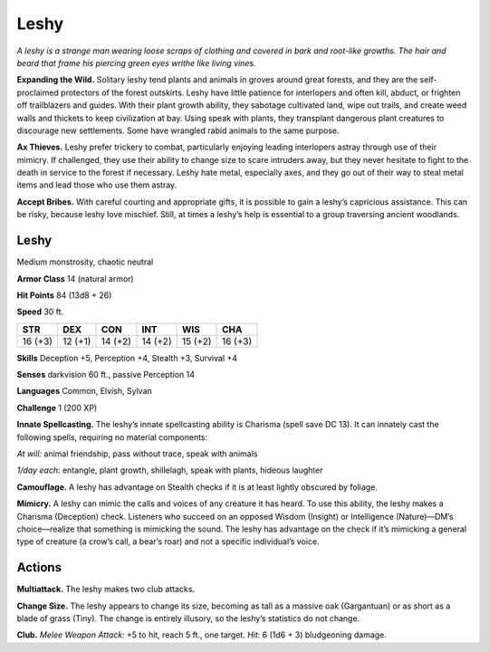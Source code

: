 
.. _tob:leshy:

Leshy
-----

*A leshy is a strange man wearing loose scraps of clothing and
covered in bark and root-like growths. The hair and beard that
frame his piercing green eyes writhe like living vines.*

**Expanding the Wild.** Solitary leshy tend plants and animals
in groves around great forests, and they are the self-proclaimed
protectors of the forest outskirts. Leshy have little patience for
interlopers and often kill, abduct, or frighten off trailblazers and
guides. With their plant growth ability, they sabotage cultivated
land, wipe out trails, and create weed walls and thickets to
keep civilization at bay. Using speak with plants, they transplant
dangerous plant creatures to discourage new settlements. Some
have wrangled rabid animals to the same purpose.

**Ax Thieves.** Leshy prefer trickery to combat, particularly
enjoying leading interlopers astray through use of their mimicry.
If challenged, they use their ability to change size to scare
intruders away, but they never hesitate to fight to the death in
service to the forest if necessary. Leshy hate metal, especially
axes, and they go out of their way to steal metal items and lead
those who use them astray.

**Accept Bribes.** With careful courting and appropriate gifts,
it is possible to gain a leshy’s capricious assistance. This can be
risky, because leshy love mischief. Still, at times a leshy’s help is
essential to a group traversing ancient woodlands.

Leshy
~~~~~

Medium monstrosity, chaotic neutral

**Armor Class** 14 (natural armor)

**Hit Points** 84 (13d8 + 26)

**Speed** 30 ft.

+-----------+-----------+-----------+-----------+-----------+-----------+
| STR       | DEX       | CON       | INT       | WIS       | CHA       |
+===========+===========+===========+===========+===========+===========+
| 16 (+3)   | 12 (+1)   | 14 (+2)   | 14 (+2)   | 15 (+2)   | 16 (+3)   |
+-----------+-----------+-----------+-----------+-----------+-----------+

**Skills** Deception +5, Perception +4, Stealth +3,
Survival +4

**Senses** darkvision 60 ft., passive Perception 14

**Languages** Common, Elvish, Sylvan

**Challenge** 1 (200 XP)

**Innate Spellcasting.** The leshy’s innate
spellcasting ability is Charisma (spell save
DC 13). It can innately cast the following
spells, requiring no material components:

*At will:* animal friendship, pass without
trace, speak with animals

*1/day each:* entangle, plant growth, shillelagh,
speak with plants, hideous laughter

**Camouflage.** A leshy has advantage on Stealth checks if
it is at least lightly obscured by foliage.

**Mimicry.** A leshy can mimic the calls and voices
of any creature it has heard. To use this ability,
the leshy makes a Charisma (Deception) check.
Listeners who succeed on an opposed Wisdom (Insight) or
Intelligence (Nature)—DM’s choice—realize that something is
mimicking the sound. The leshy has advantage on the check if
it’s mimicking a general type of creature (a crow’s call, a bear’s
roar) and not a specific individual’s voice.

Actions
~~~~~~~

**Multiattack.** The leshy makes two club attacks.

**Change Size.** The leshy appears to change its size, becoming
as tall as a massive oak (Gargantuan) or as short as a blade
of grass (Tiny). The change is entirely illusory, so the leshy’s
statistics do not change.

**Club.** *Melee Weapon Attack:* +5 to hit, reach 5 ft., one target.
*Hit:* 6 (1d6 + 3) bludgeoning damage.
